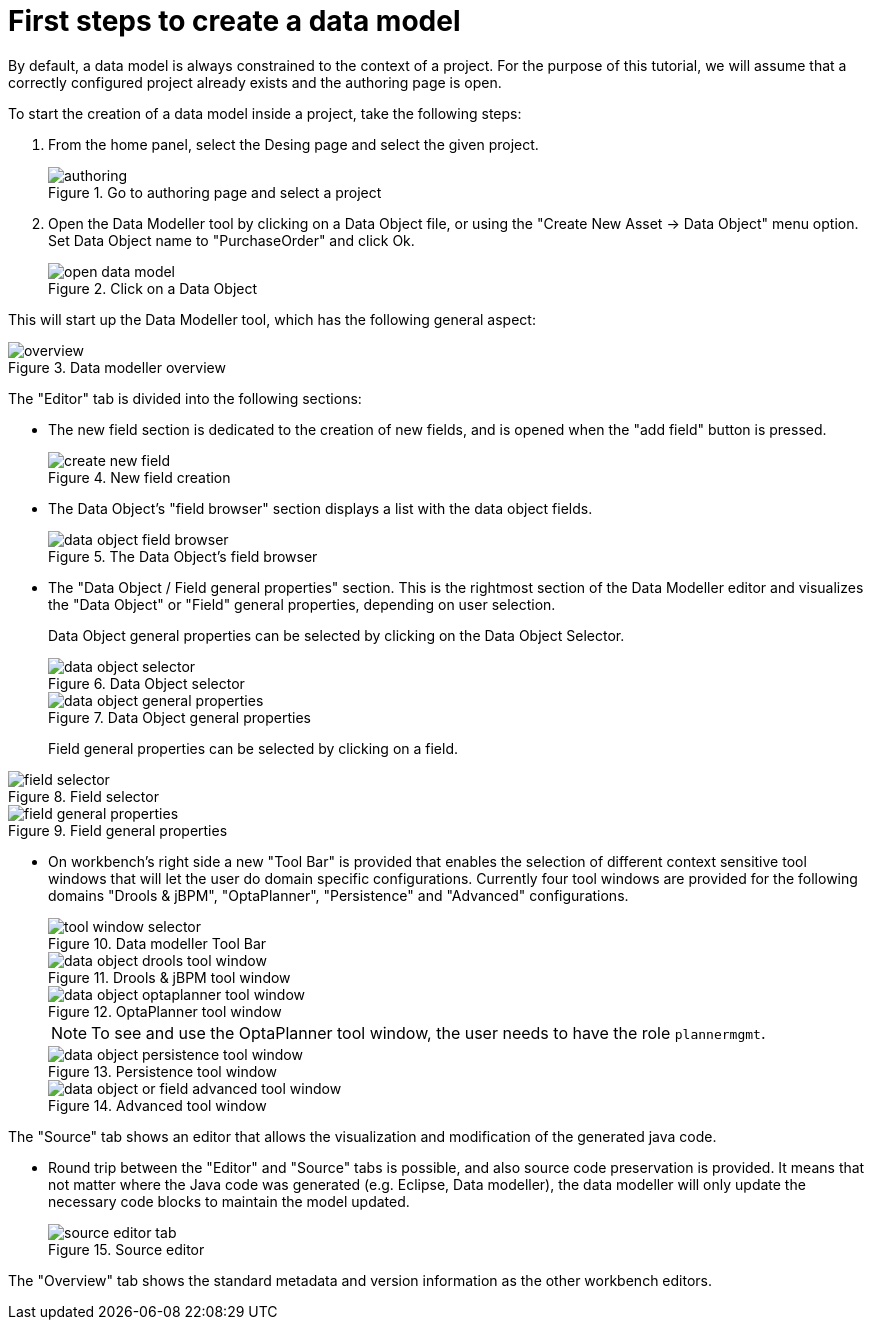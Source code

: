 [[_sect_datamodeler_firststeps]]
= First steps to create a data model


By default, a data model is always constrained to the context of a project.
For the purpose of this tutorial, we will assume that a correctly configured project already exists and the authoring page is open.

To start the creation of a data model inside a project, take the following steps: 

. From the home panel, select the Desing page and select the given project.
+

.Go to authoring page and select a project
image::Workbench/Authoring/DataModeller/authoring.jpg[align="center"]

+
. Open the Data Modeller tool by clicking on a Data Object file, or using the "Create New Asset -> Data Object" menu option. Set Data Object name to "PurchaseOrder" and click Ok.
+

.Click on a Data Object
image::Workbench/Authoring/DataModeller/open_data_model.jpg[align="center"]

+


This will start up the Data Modeller tool, which has the following general aspect: 

.Data modeller overview
image::Workbench/Authoring/DataModeller/6.3/overview.png[align="center"]


The "Editor" tab is divided into the following sections:

* The new field section is dedicated to the creation of new fields, and is opened when the "add field" button is pressed. 
+

.New field creation
image::Workbench/Authoring/DataModeller/6.3/create-new-field.png[align="center"]

+
* The Data Object's "field browser" section displays a list with the data object fields. 
+

.The Data Object's field browser
image::Workbench/Authoring/DataModeller/6.3/data-object-field-browser.png[align="center"]

+
* The "Data Object / Field general properties" section. This is the rightmost section of the Data Modeller editor and visualizes the "Data Object" or "Field" general properties, depending on user selection. 
+ 
Data Object general properties can be selected by clicking on the Data Object Selector.
+

.Data Object selector
image::Workbench/Authoring/DataModeller/6.3/data-object-selector.png[align="center"]

+

.Data Object general properties
image::Workbench/Authoring/DataModeller/6.3/data-object-general-properties.png[align="center"]

+
Field general properties can be selected by clicking on a field.
+
+

.Field selector
image::Workbench/Authoring/DataModeller/6.3/field-selector.png[align="center"]



.Field general properties
image::Workbench/Authoring/DataModeller/6.3/field-general-properties.png[align="center"]
* On workbench's right side a new "Tool Bar" is provided that enables the selection of different context sensitive tool windows that will let the user do domain specific configurations. Currently four tool windows are provided for the following domains "Drools & jBPM", "OptaPlanner", "Persistence" and "Advanced" configurations. 
+

.Data modeller Tool Bar
image::Workbench/Authoring/DataModeller/6.3/tool-window-selector.png[align="center"]

+

.Drools & jBPM tool window
image::Workbench/Authoring/DataModeller/6.3/data-object-drools-tool-window.png[align="center"]

+

.OptaPlanner tool window
image::Workbench/Authoring/DataModeller/6.3/data-object-optaplanner-tool-window.png[align="center"]

+

[NOTE]
====
To see and use the OptaPlanner tool window, the user needs to have the role ``plannermgmt``.
====
+

.Persistence tool window
image::Workbench/Authoring/DataModeller/6.3/data-object-persistence-tool-window.png[align="center"]

+

.Advanced tool window
image::Workbench/Authoring/DataModeller/6.3/data-object-or-field-advanced-tool-window.png[align="center"]


The "Source" tab shows an editor that allows the visualization and modification of the generated java code. 

* Round trip between the "Editor" and "Source" tabs is possible, and also source code preservation is provided. It means that not matter where the Java code was generated (e.g. Eclipse, Data modeller), the data modeller will only update the necessary code blocks to maintain the model updated. 
+

.Source editor
image::Workbench/Authoring/DataModeller/6.3/source-editor-tab.png[align="center"]


The "Overview" tab shows the standard metadata and version information as the other workbench editors. 
